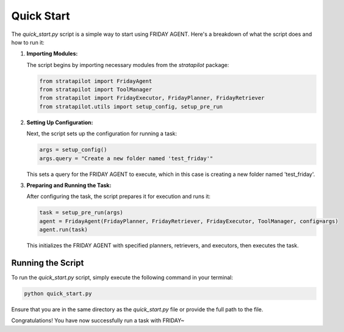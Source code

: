 Quick Start
============

The `quick_start.py` script is a simple way to start using FRIDAY AGENT. Here's a breakdown of what the script does and how to run it:

1. **Importing Modules:**

   The script begins by importing necessary modules from the `stratapilot` package:

   .. code-block:: python

       from stratapilot import FridayAgent
       from stratapilot import ToolManager
       from stratapilot import FridayExecutor, FridayPlanner, FridayRetriever
       from stratapilot.utils import setup_config, setup_pre_run

2. **Setting Up Configuration:**

   Next, the script sets up the configuration for running a task:

   .. code-block:: python

       args = setup_config()
       args.query = "Create a new folder named 'test_friday'"

   This sets a query for the FRIDAY AGENT to execute, which in this case is creating a new folder named 'test_friday'.

3. **Preparing and Running the Task:**

   After configuring the task, the script prepares it for execution and runs it:

   .. code-block:: python

       task = setup_pre_run(args)
       agent = FridayAgent(FridayPlanner, FridayRetriever, FridayExecutor, ToolManager, config=args)
       agent.run(task)

   This initializes the FRIDAY AGENT with specified planners, retrievers, and executors, then executes the task.

Running the Script
------------------

To run the `quick_start.py` script, simply execute the following command in your terminal:

.. code-block:: bash

    python quick_start.py

Ensure that you are in the same directory as the `quick_start.py` file or provide the full path to the file.

Congratulations! You have now successfully run a task with FRIDAY~